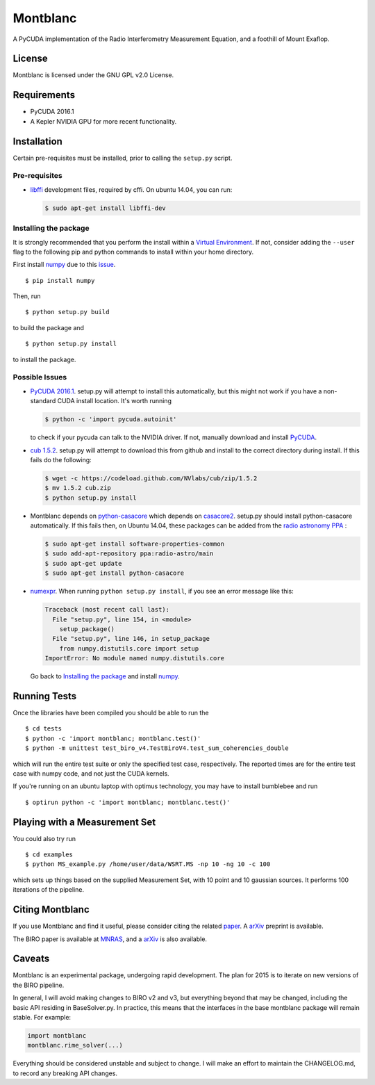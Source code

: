 Montblanc
=========

A PyCUDA implementation of the Radio Interferometry Measurement
Equation, and a foothill of Mount Exaflop.

License
-------

Montblanc is licensed under the GNU GPL v2.0 License.

Requirements
------------

-  PyCUDA 2016.1
-  A Kepler NVIDIA GPU for more recent functionality.

Installation
------------

Certain pre-requisites must be installed, prior to calling the
``setup.py`` script.

Pre-requisites
~~~~~~~~~~~~~~

-  `libffi <https://sourceware.org/libffi/>`__ development files,
   required by cffi. On ubuntu 14.04, you can run:

   .. code:: bash

       $ sudo apt-get install libffi-dev

Installing the package
~~~~~~~~~~~~~~~~~~~~~~

It is strongly recommended that you perform the install within a
`Virtual
Environment <http://docs.python-guide.org/en/latest/dev/virtualenvs/>`__.
If not, consider adding the ``--user`` flag to the following pip and
python commands to install within your home directory.

First install `numpy <http://www.numpy.org>`__ due to this
`issue <http://stackoverflow.com/questions/18997339/scipy-and-numpy-install-on-linux-without-root>`__.

::

    $ pip install numpy

Then, run

::

    $ python setup.py build

to build the package and

::

    $ python setup.py install

to install the package.

Possible Issues
~~~~~~~~~~~~~~~

-  `PyCUDA 2016.1 <http://mathema.tician.de/software/pycuda/>`__.
   setup.py will attempt to install this automatically, but this might
   not work if you have a non-standard CUDA install location. It's worth
   running

   .. code:: bash

       $ python -c 'import pycuda.autoinit'

   to check if your pycuda can talk to the NVIDIA driver. If not,
   manually download and install
   `PyCUDA <http://mathema.tician.de/software/pycuda/>`__.
-  `cub 1.5.2 <https://github.com/nvlabs/cub>`__. setup.py will
   attempt to download this from github and install to the correct
   directory during install. If this fails do the following:

   .. code:: bash

       $ wget -c https://codeload.github.com/NVlabs/cub/zip/1.5.2
       $ mv 1.5.2 cub.zip
       $ python setup.py install

-  Montblanc depends on `python-casacore <https://github.com/casacore/python-casacore>`__   which depends on
   `casacore2 <https://github.com/casacore/casacore>`__. setup.py should install
   python-casacore automatically. If this fails then, on Ubuntu 14.04,
   these packages can be added from the `radio astronomy
   PPA <https://launchpad.net/~radio-astro/+archive/main>`__ :

   .. code:: bash

       $ sudo apt-get install software-properties-common
       $ sudo add-apt-repository ppa:radio-astro/main
       $ sudo apt-get update
       $ sudo apt-get install python-casacore

-  `numexpr <https://github.com/pydata/numexpr>`__. When running
   ``python setup.py install``, if you see an error message like this:

   .. code:: python

       Traceback (most recent call last):
         File "setup.py", line 154, in <module>
           setup_package()
         File "setup.py", line 146, in setup_package
           from numpy.distutils.core import setup
       ImportError: No module named numpy.distutils.core

   Go back to `Installing the package <#installing-the-package>`__ and
   install `numpy <http://www.numpy.org>`__.

Running Tests
-------------

Once the libraries have been compiled you should be able to run the

::

    $ cd tests
    $ python -c 'import montblanc; montblanc.test()'
    $ python -m unittest test_biro_v4.TestBiroV4.test_sum_coherencies_double

which will run the entire test suite or only the specified test case,
respectively. The reported times are for the entire test case with numpy
code, and not just the CUDA kernels.

If you're running on an ubuntu laptop with optimus technology, you may
have to install bumblebee and run

::

    $ optirun python -c 'import montblanc; montblanc.test()'

Playing with a Measurement Set
------------------------------

You could also try run

::

    $ cd examples
    $ python MS_example.py /home/user/data/WSRT.MS -np 10 -ng 10 -c 100

which sets up things based on the supplied Measurement Set, with 10
point and 10 gaussian sources. It performs 100 iterations of the
pipeline.

Citing Montblanc
----------------

If you use Montblanc and find it useful, please consider citing the
related
`paper <http://www.sciencedirect.com/science/article/pii/S2213133715000633>`__.
A `arXiv <http://arxiv.org/abs/1501.07719>`__ preprint is available.

The BIRO paper is available at
`MNRAS <http://mnras.oxfordjournals.org/content/450/2/1308.abstract>`__,
and a `arXiv <http://arxiv.org/abs/1501.05304>`__ is also available.

Caveats
-------

Montblanc is an experimental package, undergoing rapid development. The
plan for 2015 is to iterate on new versions of the BIRO pipeline.

In general, I will avoid making changes to BIRO v2 and v3, but
everything beyond that may be changed, including the basic API residing
in BaseSolver.py. In practice, this means that the interfaces in the
base montblanc package will remain stable. For example:

.. code:: python

    import montblanc
    montblanc.rime_solver(...)

Everything should be considered unstable and subject to change. I will
make an effort to maintain the CHANGELOG.md, to record any breaking API
changes.
